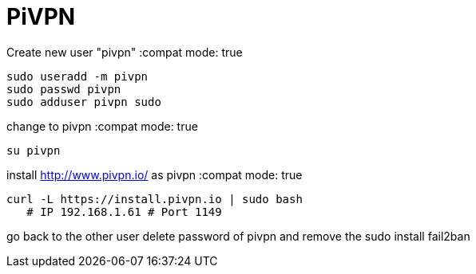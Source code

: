 = PiVPN
// See https://hubpress.gitbooks.io/hubpress-knowledgebase/content/ for information about the parameters.
// :hp-image: /covers/cover.png
// :published_at: 2019-01-31
// :hp-tags: HubPress, Blog, Open_Source,
// :hp-alt-title: My English Title

Create new user "pivpn"
:compat mode: true
    
    sudo useradd -m pivpn
    sudo passwd pivpn
    sudo adduser pivpn sudo	
    

change to pivpn 
:compat mode: true
	
    su pivpn

install http://www.pivpn.io/ as pivpn
:compat mode: true

	 curl -L https://install.pivpn.io | sudo bash
     # IP 192.168.1.61 # Port 1149
     
go back to the other user
delete password of pivpn and remove the sudo 
install fail2ban